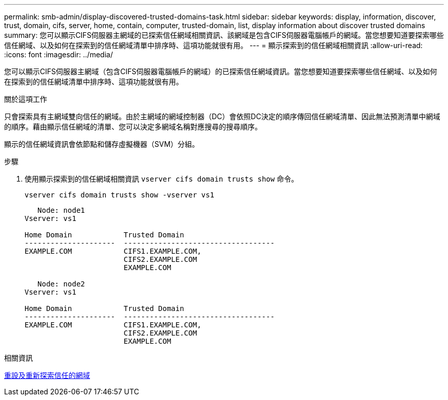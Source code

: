 ---
permalink: smb-admin/display-discovered-trusted-domains-task.html 
sidebar: sidebar 
keywords: display, information, discover, trust, domain, cifs, server, home, contain, computer, trusted-domain, list, display information about discover trusted domains 
summary: 您可以顯示CIFS伺服器主網域的已探索信任網域相關資訊、該網域是包含CIFS伺服器電腦帳戶的網域。當您想要知道要探索哪些信任網域、以及如何在探索到的信任網域清單中排序時、這項功能就很有用。 
---
= 顯示探索到的信任網域相關資訊
:allow-uri-read: 
:icons: font
:imagesdir: ../media/


[role="lead"]
您可以顯示CIFS伺服器主網域（包含CIFS伺服器電腦帳戶的網域）的已探索信任網域資訊。當您想要知道要探索哪些信任網域、以及如何在探索到的信任網域清單中排序時、這項功能就很有用。

.關於這項工作
只會探索具有主網域雙向信任的網域。由於主網域的網域控制器（DC）會依照DC決定的順序傳回信任網域清單、因此無法預測清單中網域的順序。藉由顯示信任網域的清單、您可以決定多網域名稱對應搜尋的搜尋順序。

顯示的信任網域資訊會依節點和儲存虛擬機器（SVM）分組。

.步驟
. 使用顯示探索到的信任網域相關資訊 `vserver cifs domain trusts show` 命令。
+
`vserver cifs domain trusts show -vserver vs1`

+
[listing]
----
   Node: node1
Vserver: vs1

Home Domain            Trusted Domain
---------------------  -----------------------------------
EXAMPLE.COM            CIFS1.EXAMPLE.COM,
                       CIFS2.EXAMPLE.COM
                       EXAMPLE.COM

   Node: node2
Vserver: vs1

Home Domain            Trusted Domain
---------------------  -----------------------------------
EXAMPLE.COM            CIFS1.EXAMPLE.COM,
                       CIFS2.EXAMPLE.COM
                       EXAMPLE.COM
----


.相關資訊
xref:reset-rediscover-trusted-domains-task.adoc[重設及重新探索信任的網域]
